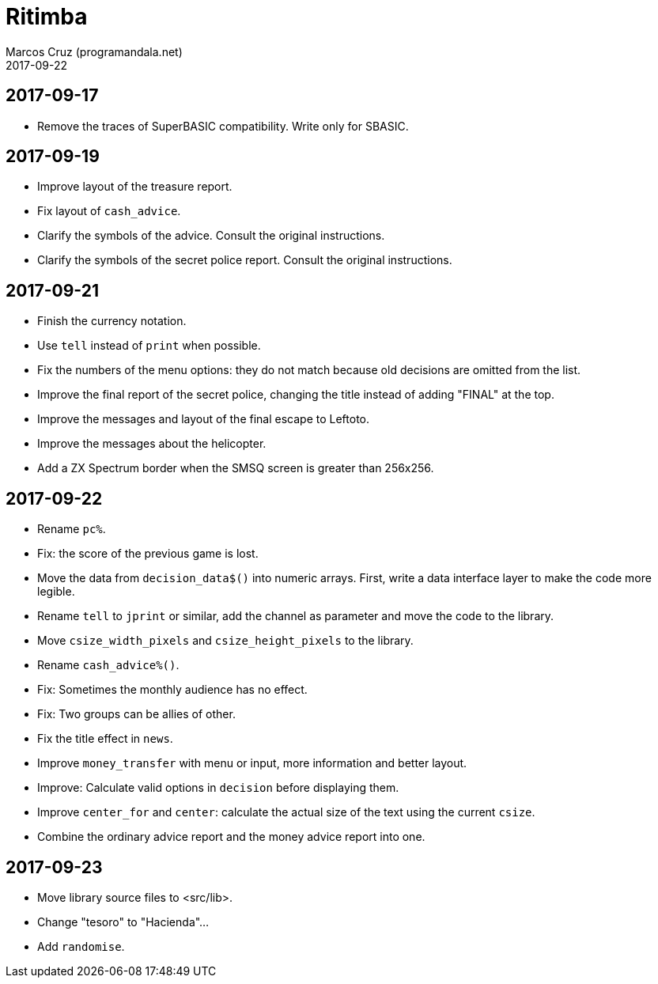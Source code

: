 = Ritimba
:author: Marcos Cruz (programandala.net)
:revdate: 2017-09-22

== 2017-09-17

- Remove the traces of SuperBASIC compatibility. Write only for SBASIC.

== 2017-09-19

- Improve layout of the treasure report.
- Fix layout of `cash_advice`.
- Clarify the symbols of the advice. Consult the original
  instructions.
- Clarify the symbols of the secret police report. Consult the
  original instructions.

== 2017-09-21

- Finish the currency notation.
- Use `tell` instead of `print` when possible.
- Fix the numbers of the menu options: they do not match because old
  decisions are omitted from the list.
- Improve the final report of the secret police, changing the title
  instead of adding "FINAL" at the top.
- Improve the messages and layout of the final escape to Leftoto.
- Improve the messages about the helicopter.
- Add a ZX Spectrum border when the SMSQ screen is greater than
  256x256.

== 2017-09-22

- Rename `pc%`.
- Fix: the score of the previous game is lost.
- Move the data from `decision_data$()` into numeric arrays. First,
  write a data interface layer to make the code more legible.
- Rename `tell` to `jprint` or similar, add the channel as parameter
  and move the code to the library.
- Move `csize_width_pixels` and `csize_height_pixels` to the library.
- Rename `cash_advice%()`.
- Fix: Sometimes the monthly audience has no effect.
- Fix: Two groups can be allies of other.
- Fix the title effect in `news`.
- Improve `money_transfer` with menu or input, more information and
  better layout.
- Improve: Calculate valid options in `decision` before displaying
  them.
- Improve `center_for` and `center`: calculate the actual size of the
  text using the current `csize`.
- Combine the ordinary advice report and the money advice report into
  one.

== 2017-09-23

- Move library source files to <src/lib>.
- Change "tesoro" to "Hacienda"...
- Add `randomise`.
